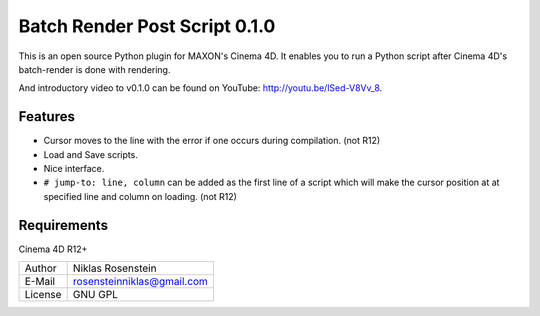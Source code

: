 Batch Render Post Script 0.1.0
~~~~~~~~~~~~~~~~~~~~~~~~~~~~~~

This is an open source Python plugin for MAXON's Cinema 4D. It enables you to
run a Python script after Cinema 4D's batch-render is done with rendering.

And introductory video to v0.1.0 can be found on YouTube: http://youtu.be/lSed-V8Vv_8.

Features
--------

- Cursor moves to the line with the error if one occurs during compilation. (not R12)
- Load and Save scripts.
- Nice interface.
- ``# jump-to: line, column`` can be added as the first line of a script which will make the cursor position at
  at specified line and column on loading. (not R12)

Requirements
------------

Cinema 4D R12+

.. image:: preview.jpg

=========== ===============================
Author      Niklas Rosenstein
E-Mail      rosensteinniklas@gmail.com
License     GNU GPL
=========== ===============================

